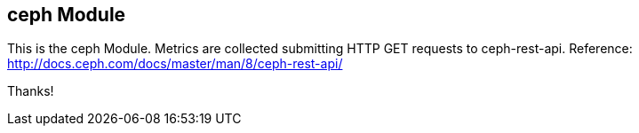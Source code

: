 == ceph Module

This is the ceph Module. Metrics are collected submitting HTTP GET requests to ceph-rest-api.
Reference: http://docs.ceph.com/docs/master/man/8/ceph-rest-api/

Thanks!

